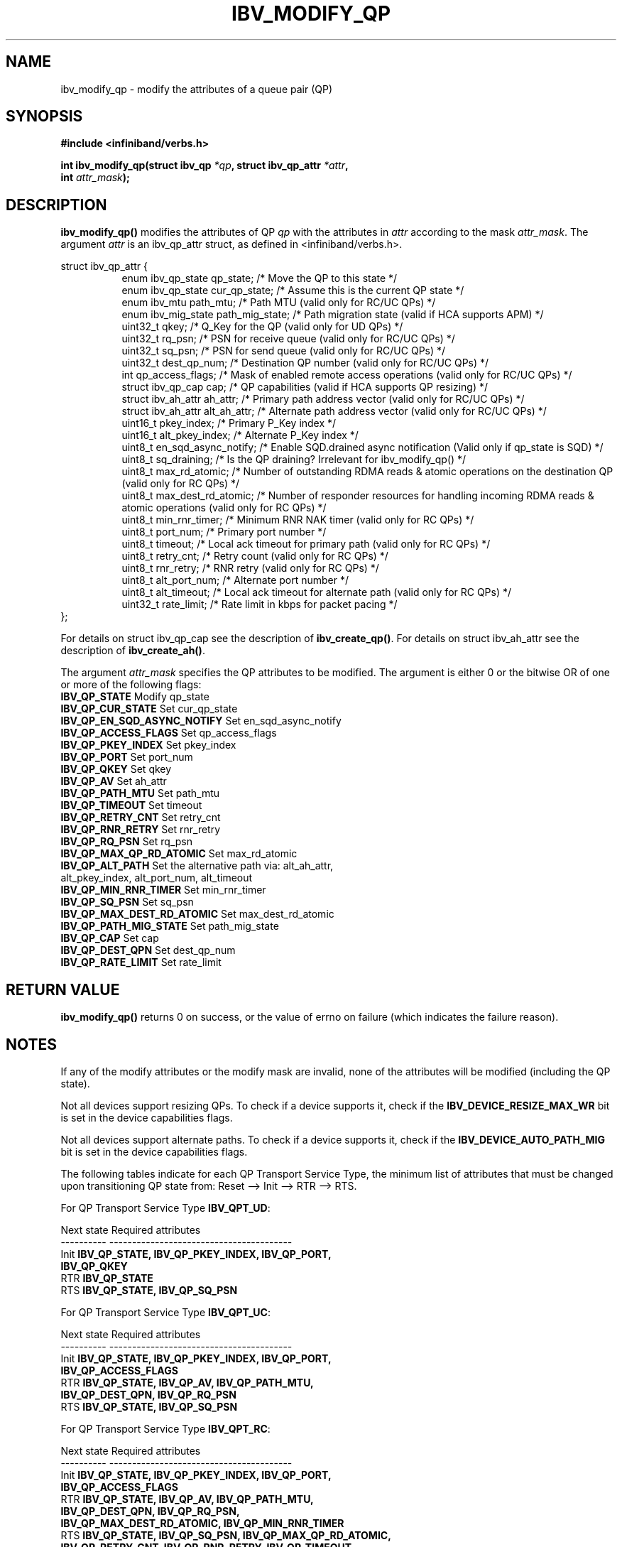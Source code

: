 .\" -*- nroff -*-
.\" Licensed under the OpenIB.org BSD license (FreeBSD Variant) - See COPYING.md
.\"
.TH IBV_MODIFY_QP 3 2006-10-31 libibverbs "Libibverbs Programmer's Manual"
.SH "NAME"
ibv_modify_qp \- modify the attributes of a queue pair (QP)
.SH "SYNOPSIS"
.nf
.B #include <infiniband/verbs.h>
.sp
.BI "int ibv_modify_qp(struct ibv_qp " "*qp" ", struct ibv_qp_attr " "*attr" ,
.BI "                  int " "attr_mask" );
.fi
.SH "DESCRIPTION"
.B ibv_modify_qp()
modifies the attributes of QP
.I qp
with the attributes in
.I attr
according to the mask
.I attr_mask\fR.
The argument \fIattr\fR is an ibv_qp_attr struct, as defined in <infiniband/verbs.h>.
.PP
.nf
struct ibv_qp_attr {
.in +8
enum ibv_qp_state       qp_state;               /* Move the QP to this state */
enum ibv_qp_state       cur_qp_state;           /* Assume this is the current QP state */
enum ibv_mtu            path_mtu;               /* Path MTU (valid only for RC/UC QPs) */
enum ibv_mig_state      path_mig_state;         /* Path migration state (valid if HCA supports APM) */
uint32_t                qkey;                   /* Q_Key for the QP (valid only for UD QPs) */
uint32_t                rq_psn;                 /* PSN for receive queue (valid only for RC/UC QPs) */
uint32_t                sq_psn;                 /* PSN for send queue (valid only for RC/UC QPs) */
uint32_t                dest_qp_num;            /* Destination QP number (valid only for RC/UC QPs) */
int                     qp_access_flags;        /* Mask of enabled remote access operations (valid only for RC/UC QPs) */
struct ibv_qp_cap       cap;                    /* QP capabilities (valid if HCA supports QP resizing) */
struct ibv_ah_attr      ah_attr;                /* Primary path address vector (valid only for RC/UC QPs) */
struct ibv_ah_attr      alt_ah_attr;            /* Alternate path address vector (valid only for RC/UC QPs) */
uint16_t                pkey_index;             /* Primary P_Key index */
uint16_t                alt_pkey_index;         /* Alternate P_Key index */
uint8_t                 en_sqd_async_notify;    /* Enable SQD.drained async notification (Valid only if qp_state is SQD) */
uint8_t                 sq_draining;            /* Is the QP draining? Irrelevant for ibv_modify_qp() */
uint8_t                 max_rd_atomic;          /* Number of outstanding RDMA reads & atomic operations on the destination QP (valid only for RC QPs) */
uint8_t                 max_dest_rd_atomic;     /* Number of responder resources for handling incoming RDMA reads & atomic operations (valid only for RC QPs) */
uint8_t                 min_rnr_timer;          /* Minimum RNR NAK timer (valid only for RC QPs) */
uint8_t                 port_num;               /* Primary port number */
uint8_t                 timeout;                /* Local ack timeout for primary path (valid only for RC QPs) */
uint8_t                 retry_cnt;              /* Retry count (valid only for RC QPs) */
uint8_t                 rnr_retry;              /* RNR retry (valid only for RC QPs) */
uint8_t                 alt_port_num;           /* Alternate port number */
uint8_t                 alt_timeout;            /* Local ack timeout for alternate path (valid only for RC QPs) */
uint32_t                rate_limit;             /* Rate limit in kbps for packet pacing */
.in -8
};
.fi
.PP
For details on struct ibv_qp_cap see the description of 
.B ibv_create_qp()\fR.
For details on struct ibv_ah_attr see the description of
.B ibv_create_ah()\fR.
.PP
The argument
.I attr_mask
specifies the QP attributes to be modified.
The argument is either 0 or the bitwise OR of one or more of the following flags:
.PP
.TP
.B IBV_QP_STATE \fR Modify qp_state
.TP
.B IBV_QP_CUR_STATE \fR Set cur_qp_state
.TP
.B IBV_QP_EN_SQD_ASYNC_NOTIFY \fR Set en_sqd_async_notify
.TP
.B IBV_QP_ACCESS_FLAGS \fR Set qp_access_flags
.TP
.B IBV_QP_PKEY_INDEX \fR Set pkey_index
.TP
.B IBV_QP_PORT \fR Set port_num
.TP
.B IBV_QP_QKEY \fR Set qkey
.TP
.B IBV_QP_AV \fR Set ah_attr
.TP
.B IBV_QP_PATH_MTU \fR Set path_mtu
.TP
.B IBV_QP_TIMEOUT \fR Set timeout
.TP
.B IBV_QP_RETRY_CNT \fR Set retry_cnt
.TP
.B IBV_QP_RNR_RETRY \fR Set rnr_retry
.TP
.B IBV_QP_RQ_PSN \fR Set rq_psn
.TP
.B IBV_QP_MAX_QP_RD_ATOMIC \fR Set max_rd_atomic
.TP
.B IBV_QP_ALT_PATH \fR Set the alternative path via: alt_ah_attr, alt_pkey_index, alt_port_num, alt_timeout
.TP
.B IBV_QP_MIN_RNR_TIMER \fR Set min_rnr_timer
.TP
.B IBV_QP_SQ_PSN \fR Set sq_psn
.TP
.B IBV_QP_MAX_DEST_RD_ATOMIC \fR Set max_dest_rd_atomic
.TP
.B IBV_QP_PATH_MIG_STATE \fR Set path_mig_state
.TP
.B IBV_QP_CAP \fR Set cap
.TP
.B IBV_QP_DEST_QPN \fR Set dest_qp_num
.TP
.B IBV_QP_RATE_LIMIT \fR Set rate_limit
.SH "RETURN VALUE"
.B ibv_modify_qp()
returns 0 on success, or the value of errno on failure (which indicates the failure reason).
.SH "NOTES"
If any of the modify attributes or the modify mask are invalid, none
of the attributes will be modified (including the QP state).
.PP
Not all devices support resizing QPs.  To check if a device supports it, check if the
.B IBV_DEVICE_RESIZE_MAX_WR
bit is set in the device capabilities flags.
.PP
Not all devices support alternate paths.  To check if a device supports it, check if the
.B IBV_DEVICE_AUTO_PATH_MIG
bit is set in the device capabilities flags.
.PP
The following tables indicate for each QP Transport Service Type, the
minimum list of attributes that must be changed upon transitioning QP
state from: Reset \-\-> Init \-\-> RTR \-\-> RTS.
.PP
.nf
For QP Transport Service Type \fB IBV_QPT_UD\fR:
.sp
Next state     Required attributes
\-\-\-\-\-\-\-\-\-\-     \-\-\-\-\-\-\-\-\-\-\-\-\-\-\-\-\-\-\-\-\-\-\-\-\-\-\-\-\-\-\-\-\-\-\-\-\-\-\-\-
Init \fB          IBV_QP_STATE, IBV_QP_PKEY_INDEX, IBV_QP_PORT, \fR
     \fB          IBV_QP_QKEY \fR
RTR  \fB          IBV_QP_STATE \fR
RTS  \fB          IBV_QP_STATE, IBV_QP_SQ_PSN \fR
.fi
.PP
.nf
For QP Transport Service Type \fB IBV_QPT_UC\fR:
.sp
Next state     Required attributes
\-\-\-\-\-\-\-\-\-\-     \-\-\-\-\-\-\-\-\-\-\-\-\-\-\-\-\-\-\-\-\-\-\-\-\-\-\-\-\-\-\-\-\-\-\-\-\-\-\-\-
Init \fB          IBV_QP_STATE, IBV_QP_PKEY_INDEX, IBV_QP_PORT, \fR
     \fB          IBV_QP_ACCESS_FLAGS \fR
RTR  \fB          IBV_QP_STATE, IBV_QP_AV, IBV_QP_PATH_MTU, \fR
     \fB          IBV_QP_DEST_QPN, IBV_QP_RQ_PSN \fR
RTS  \fB          IBV_QP_STATE, IBV_QP_SQ_PSN \fR
.fi
.PP
.nf
For QP Transport Service Type \fB IBV_QPT_RC\fR:
.sp
Next state     Required attributes
\-\-\-\-\-\-\-\-\-\-     \-\-\-\-\-\-\-\-\-\-\-\-\-\-\-\-\-\-\-\-\-\-\-\-\-\-\-\-\-\-\-\-\-\-\-\-\-\-\-\-
Init \fB          IBV_QP_STATE, IBV_QP_PKEY_INDEX, IBV_QP_PORT, \fR
     \fB          IBV_QP_ACCESS_FLAGS \fR
RTR  \fB          IBV_QP_STATE, IBV_QP_AV, IBV_QP_PATH_MTU, \fR
     \fB          IBV_QP_DEST_QPN, IBV_QP_RQ_PSN, \fR
     \fB          IBV_QP_MAX_DEST_RD_ATOMIC, IBV_QP_MIN_RNR_TIMER \fR
RTS  \fB          IBV_QP_STATE, IBV_QP_SQ_PSN, IBV_QP_MAX_QP_RD_ATOMIC, \fR
     \fB          IBV_QP_RETRY_CNT, IBV_QP_RNR_RETRY, IBV_QP_TIMEOUT \fR
.fi
.PP
.nf
For QP Transport Service Type \fB IBV_QPT_RAW_PACKET\fR:
.sp
Next state     Required attributes
\-\-\-\-\-\-\-\-\-\-     \-\-\-\-\-\-\-\-\-\-\-\-\-\-\-\-\-\-\-\-\-\-\-\-\-\-\-\-\-\-\-\-\-\-\-\-\-\-\-\-
Init \fB          IBV_QP_STATE, IBV_QP_PORT\fR
RTR  \fB          IBV_QP_STATE\fR
RTS  \fB          IBV_QP_STATE\fR
.fi
.SH "SEE ALSO"
.BR ibv_create_qp (3),
.BR ibv_destroy_qp (3),
.BR ibv_query_qp (3),
.BR ibv_create_ah (3)
.SH "AUTHORS"
.TP
Dotan Barak <dotanba@gmail.com>

